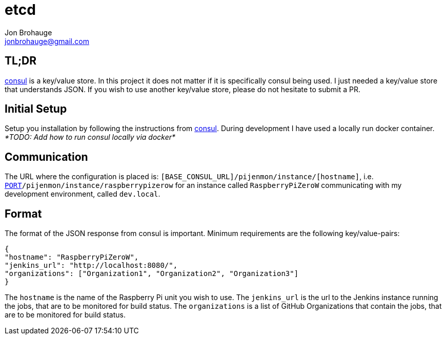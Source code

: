 = etcd
Jon Brohauge <jonbrohauge@gmail.com>
:linkattrs:

== TL;DR

https://www.consul.io/[consul, window="_blank"] is a key/value store.
In this project it does not matter if it is specifically consul being used.
I just needed a key/value store that understands JSON.
If you wish to use another key/value store, please do not hesitate to submit a PR.

== Initial Setup

Setup you installation by following the instructions from https://www.consul.io/[consul, window="_blank"].
During development I have used a locally run docker container.
__*TODO: Add how to run consul locally via docker*__

== Communication

The URL where the configuration is placed is: `[BASE_CONSUL_URL]/pijenmon/instance/[hostname]`,
 i.e. `http://dev.local:[PORT]/pijenmon/instance/raspberrypizerow` for an instance called `RaspberryPiZeroW` communicating with my development environment, called `dev.local`.

== Format

The format of the JSON response from consul is important. Minimum requirements are the following key/value-pairs:
[source,json]
----
{
"hostname": "RaspberryPiZeroW",
"jenkins_url": "http://localhost:8080/",
"organizations": ["Organization1", "Organization2", "Organization3"]
}
----

The `hostname` is the name of the Raspberry Pi unit you wish to use.
The `jenkins_url` is the url to the Jenkins instance running the jobs, that are to be monitored for build status.
The `organizations` is a list of GitHub Organizations that contain the jobs, that are to be monitored for build status.
